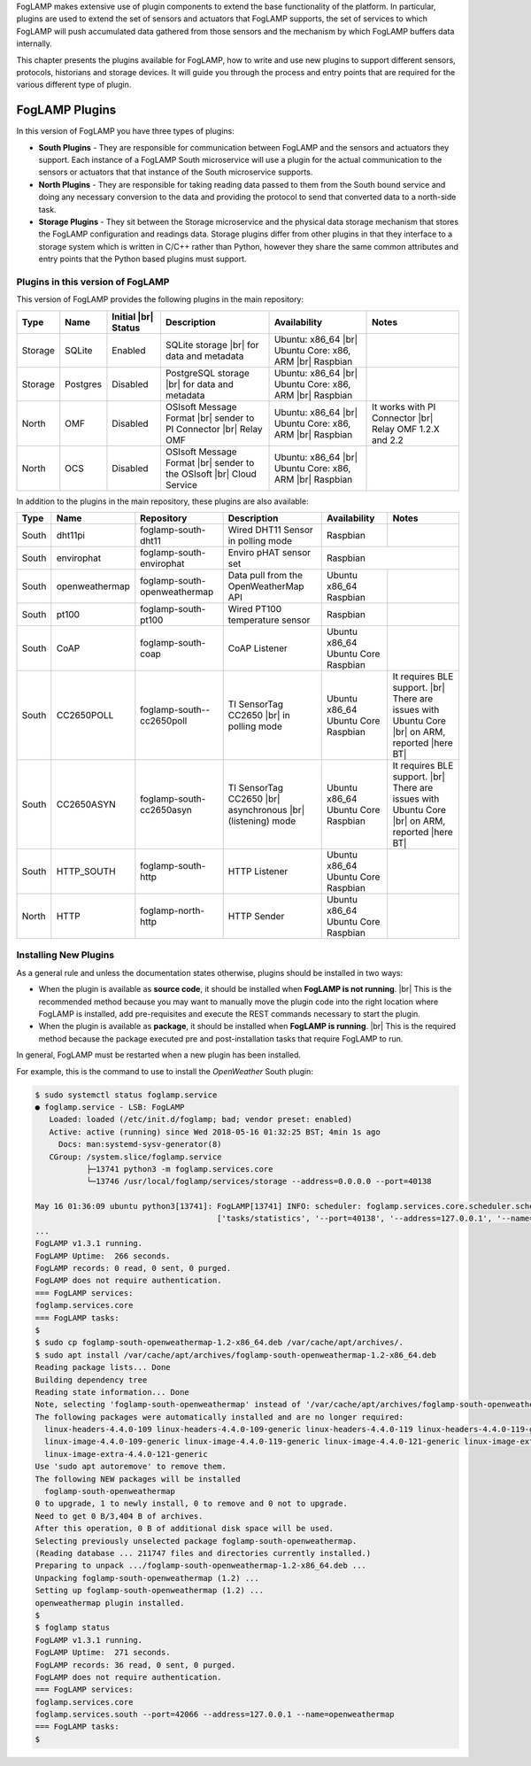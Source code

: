 .. FogLAMP Plugins

.. |br| raw:: html

   <br />

.. Images

.. Links

.. Links in new tabs

.. |here BT| raw:: html

   <a href="https://bugs.launchpad.net/snappy/+bug/1674509" target="_blank">here</a>


.. =============================================


FogLAMP makes extensive use of plugin components to extend the base functionality of the platform. In particular, plugins are used to extend the set of sensors and actuators that FogLAMP supports, the set of services to which FogLAMP will push accumulated data gathered from those sensors and the mechanism by which FogLAMP buffers data internally.

This chapter presents the plugins available for FogLAMP, how to write and use new plugins to support different sensors, protocols, historians and storage devices. It will guide you through the process and entry points that are required for the various different type of plugin.


FogLAMP Plugins
===============

In this version of FogLAMP you have three types of plugins:

- **South Plugins** - They are responsible for communication between FogLAMP and the sensors and actuators they support. Each instance of a FogLAMP South microservice will use a plugin for the actual communication to the sensors or actuators that that instance of the South microservice supports.
- **North Plugins** - They are responsible for taking reading data passed to them from the South bound service and doing any necessary conversion to the data and providing the protocol to send that converted data to a north-side task.
- **Storage Plugins** - They sit between the Storage microservice and the physical data storage mechanism that stores the FogLAMP configuration and readings data. Storage plugins differ from other plugins in that they interface to a storage system which is written in C/C++ rather than Python, however they share the same common attributes and entry points that the Python based plugins must support.


Plugins in this version of FogLAMP
----------------------------------

This version of FogLAMP provides the following plugins in the main repository:

+---------+------------+------------+-----------------------------+----------------------------+----------------------------------------+
| Type    | Name       | Initial    | Description                 | Availability               | Notes                                  |
|         |            | |br| Status|                             |                            |                                        |
+=========+============+============+=============================+============================+========================================+
| Storage | SQLite     | Enabled    | SQLite storage |br|         | Ubuntu: x86_64 |br|        |                                        |
|         |            |            | for data and metadata       | Ubuntu Core: x86, ARM |br| |                                        |
|         |            |            |                             | Raspbian                   |                                        |
+---------+------------+------------+-----------------------------+----------------------------+----------------------------------------+
| Storage | Postgres   | Disabled   | PostgreSQL storage |br|     | Ubuntu: x86_64 |br|        |                                        |
|         |            |            | for data and metadata       | Ubuntu Core: x86, ARM |br| |                                        |
|         |            |            |                             | Raspbian                   |                                        |
+---------+------------+------------+-----------------------------+----------------------------+----------------------------------------+
| North   | OMF        | Disabled   | OSIsoft Message Format |br| | Ubuntu: x86_64 |br|        | It works with PI Connector |br|        |
|         |            |            | sender to PI Connector |br| | Ubuntu Core: x86, ARM |br| | Relay OMF 1.2.X and 2.2                |
|         |            |            | Relay OMF                   | Raspbian                   |                                        |
+---------+------------+------------+-----------------------------+----------------------------+----------------------------------------+
| North   | OCS        | Disabled   | OSIsoft Message Format |br| | Ubuntu: x86_64 |br|        |                                        |
|         |            |            | sender to the OSIsoft  |br| | Ubuntu Core: x86, ARM |br| |                                        |
|         |            |            | Cloud Service               | Raspbian                   |                                        |
+---------+------------+------------+-----------------------------+----------------------------+----------------------------------------+


In addition to the plugins in the main repository, these plugins are also available:

+-------+----------------+------------------------------+---------------------------------------+---------------+----------------------------------------+
| Type  | Name           | Repository                   | Description                           | Availability  | Notes                                  |
+=======+================+==============================+=======================================+===============+========================================+
| South | dht11pi        | foglamp-south-dht11          | Wired DHT11 Sensor in polling mode    | Raspbian      |                                        |
+-------+----------------+------------------------------+---------------------------------------+---------------+----------------------------------------+
| South | envirophat     | foglamp-south-envirophat     | Enviro pHAT sensor set                | Raspbian                                               |
+-------+----------------+------------------------------+---------------------------------------+---------------+----------------------------------------+
| South | openweathermap | foglamp-south-openweathermap | Data pull from the OpenWeatherMap API | Ubuntu x86_64 |                                        |
|       |                |                              |                                       | Raspbian      |                                        |
+-------+----------------+------------------------------+---------------------------------------+---------------+----------------------------------------+
| South | pt100          | foglamp-south-pt100          | Wired PT100 temperature sensor        | Raspbian      |                                        |
+-------+----------------+------------------------------+---------------------------------------+---------------+----------------------------------------+
| South | CoAP           | foglamp-south-coap           | CoAP Listener                         | Ubuntu x86_64 |                                        |
|       |                |                              |                                       | Ubuntu Core   |                                        |
|       |                |                              |                                       | Raspbian      |                                        |
+-------+----------------+------------------------------+---------------------------------------+---------------+----------------------------------------+
| South | CC2650POLL     | foglamp-south--cc2650poll    | TI SensorTag CC2650 |br|              | Ubuntu x86_64 | It requires BLE support. |br|          |
|       |                |                              | in polling mode                       | Ubuntu Core   | There are issues with Ubuntu Core |br| |
|       |                |                              |                                       | Raspbian      | on ARM, reported |here BT|             |
+-------+----------------+------------------------------+---------------------------------------+---------------+----------------------------------------+
| South | CC2650ASYN     | foglamp-south-cc2650asyn     | TI SensorTag CC2650 |br|              | Ubuntu x86_64 | It requires BLE support. |br|          |
|       |                |                              | asynchronous |br|                     | Ubuntu Core   | There are issues with Ubuntu Core |br| |
|       |                |                              | (listening) mode                      | Raspbian      | on ARM, reported |here BT|             |
+-------+----------------+------------------------------+---------------------------------------+---------------+----------------------------------------+
| South | HTTP_SOUTH     | foglamp-south-http           | HTTP Listener                         | Ubuntu x86_64 |                                        |
|       |                |                              |                                       | Ubuntu Core   |                                        |
|       |                |                              |                                       | Raspbian      |                                        |
+-------+----------------+------------------------------+---------------------------------------+---------------+----------------------------------------+
| North | HTTP           | foglamp-north-http           | HTTP Sender                           | Ubuntu x86_64 |                                        |
|       |                |                              |                                       | Ubuntu Core   |                                        |
|       |                |                              |                                       | Raspbian      |                                        |
+-------+----------------+------------------------------+---------------------------------------+---------------+----------------------------------------+


Installing New Plugins
----------------------

As a general rule and unless the documentation states otherwise, plugins should be installed in two ways:

- When the plugin is available as **source code**, it should be installed when **FogLAMP is not running**. |br| This is the recommended method because you may want to manually move the plugin code into the right location where FogLAMP is installed, add pre-requisites and execute the REST commands necessary to start the plugin.
- When the plugin is available as **package**, it should be installed when **FogLAMP is running**. |br| This is the required method because the package executed pre and post-installation tasks that require FogLAMP to run. 

In general, FogLAMP must be restarted when a new plugin has been installed.

For example, this is the command to use to install the *OpenWeather* South plugin:

.. code-block:: console

  $ sudo systemctl status foglamp.service
  ● foglamp.service - LSB: FogLAMP
     Loaded: loaded (/etc/init.d/foglamp; bad; vendor preset: enabled)
     Active: active (running) since Wed 2018-05-16 01:32:25 BST; 4min 1s ago
       Docs: man:systemd-sysv-generator(8)
     CGroup: /system.slice/foglamp.service
             ├─13741 python3 -m foglamp.services.core
             └─13746 /usr/local/foglamp/services/storage --address=0.0.0.0 --port=40138

  May 16 01:36:09 ubuntu python3[13741]: FogLAMP[13741] INFO: scheduler: foglamp.services.core.scheduler.scheduler: Process started: Schedule 'stats collection' process 'stats coll
                                         ['tasks/statistics', '--port=40138', '--address=127.0.0.1', '--name=stats collector']
  ...
  FogLAMP v1.3.1 running.
  FogLAMP Uptime:  266 seconds.
  FogLAMP records: 0 read, 0 sent, 0 purged.
  FogLAMP does not require authentication.
  === FogLAMP services:
  foglamp.services.core
  === FogLAMP tasks:
  $
  $ sudo cp foglamp-south-openweathermap-1.2-x86_64.deb /var/cache/apt/archives/.
  $ sudo apt install /var/cache/apt/archives/foglamp-south-openweathermap-1.2-x86_64.deb
  Reading package lists... Done
  Building dependency tree
  Reading state information... Done
  Note, selecting 'foglamp-south-openweathermap' instead of '/var/cache/apt/archives/foglamp-south-openweathermap-1.2-x86_64.deb'
  The following packages were automatically installed and are no longer required:
    linux-headers-4.4.0-109 linux-headers-4.4.0-109-generic linux-headers-4.4.0-119 linux-headers-4.4.0-119-generic linux-headers-4.4.0-121 linux-headers-4.4.0-121-generic
    linux-image-4.4.0-109-generic linux-image-4.4.0-119-generic linux-image-4.4.0-121-generic linux-image-extra-4.4.0-109-generic linux-image-extra-4.4.0-119-generic
    linux-image-extra-4.4.0-121-generic
  Use 'sudo apt autoremove' to remove them.
  The following NEW packages will be installed
    foglamp-south-openweathermap
  0 to upgrade, 1 to newly install, 0 to remove and 0 not to upgrade.
  Need to get 0 B/3,404 B of archives.
  After this operation, 0 B of additional disk space will be used.
  Selecting previously unselected package foglamp-south-openweathermap.
  (Reading database ... 211747 files and directories currently installed.)
  Preparing to unpack .../foglamp-south-openweathermap-1.2-x86_64.deb ...
  Unpacking foglamp-south-openweathermap (1.2) ...
  Setting up foglamp-south-openweathermap (1.2) ...
  openweathermap plugin installed.
  $
  $ foglamp status
  FogLAMP v1.3.1 running.
  FogLAMP Uptime:  271 seconds.
  FogLAMP records: 36 read, 0 sent, 0 purged.
  FogLAMP does not require authentication.
  === FogLAMP services:
  foglamp.services.core
  foglamp.services.south --port=42066 --address=127.0.0.1 --name=openweathermap
  === FogLAMP tasks:
  $
